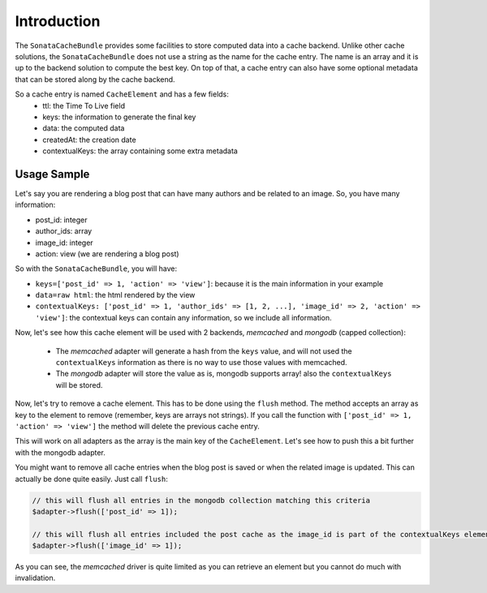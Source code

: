 .. index::
    single: Introduction
    single: Sample
    single: Memcached
    single: MongoDB

Introduction
============

The ``SonataCacheBundle`` provides some facilities to store computed data into a cache backend. Unlike other cache solutions, the ``SonataCacheBundle`` does not use a string as the name for the cache entry.
The name is an array and it is up to the backend solution to compute the best key. On top of that, a cache entry can also have some optional metadata that can be stored along by the cache backend.

So a cache entry is named ``CacheElement`` and has a few fields:
 - ttl: the Time To Live field
 - keys: the information to generate the final key
 - data: the computed data
 - createdAt: the creation date
 - contextualKeys: the array containing some extra metadata


Usage Sample
------------

Let's say you are rendering a blog post that can have many authors and be related to an image. So, you have many information:

- post_id: integer
- author_ids: array
- image_id: integer
- action: view (we are rendering a blog post)

So with the ``SonataCacheBundle``, you will have:

- ``keys=['post_id' => 1, 'action' => 'view']``: because it is the main information in your example
- ``data=raw html``: the html rendered by the view
- ``contextualKeys: ['post_id' => 1, 'author_ids' => [1, 2, ...], 'image_id' => 2, 'action' => 'view']``: the contextual keys can contain any information, so we include all information.

Now, let's see how this cache element will be used with 2 backends, `memcached` and `mongodb` (capped collection):

 - The `memcached` adapter will generate a hash from the ``keys`` value, and will not used the ``contextualKeys`` information as there is no way to use those values with memcached.
 - The `mongodb` adapter will store the value as is, mongodb supports array! also the ``contextualKeys`` will be stored.

Now, let's try to remove a cache element. This has to be done using the ``flush`` method. The method accepts an array as key to the element to remove (remember, keys are arrays not strings). If you call the function with ``['post_id' => 1, 'action' => 'view']`` the method will
delete the previous cache entry.

This will work on all adapters as the array is the main key of the ``CacheElement``. Let's see how to push this a bit further with the mongodb adapter.

You might want to remove all cache entries when the blog post is saved or when the related image is updated. This can actually be done quite easily. Just call ``flush``:

.. code-block:: php

    // this will flush all entries in the mongodb collection matching this criteria
    $adapter->flush(['post_id' => 1]);

    // this will flush all entries included the post cache as the image_id is part of the contextualKeys element
    $adapter->flush(['image_id' => 1]);

As you can see, the `memcached` driver is quite limited as you can retrieve an element but you cannot do much with invalidation.

